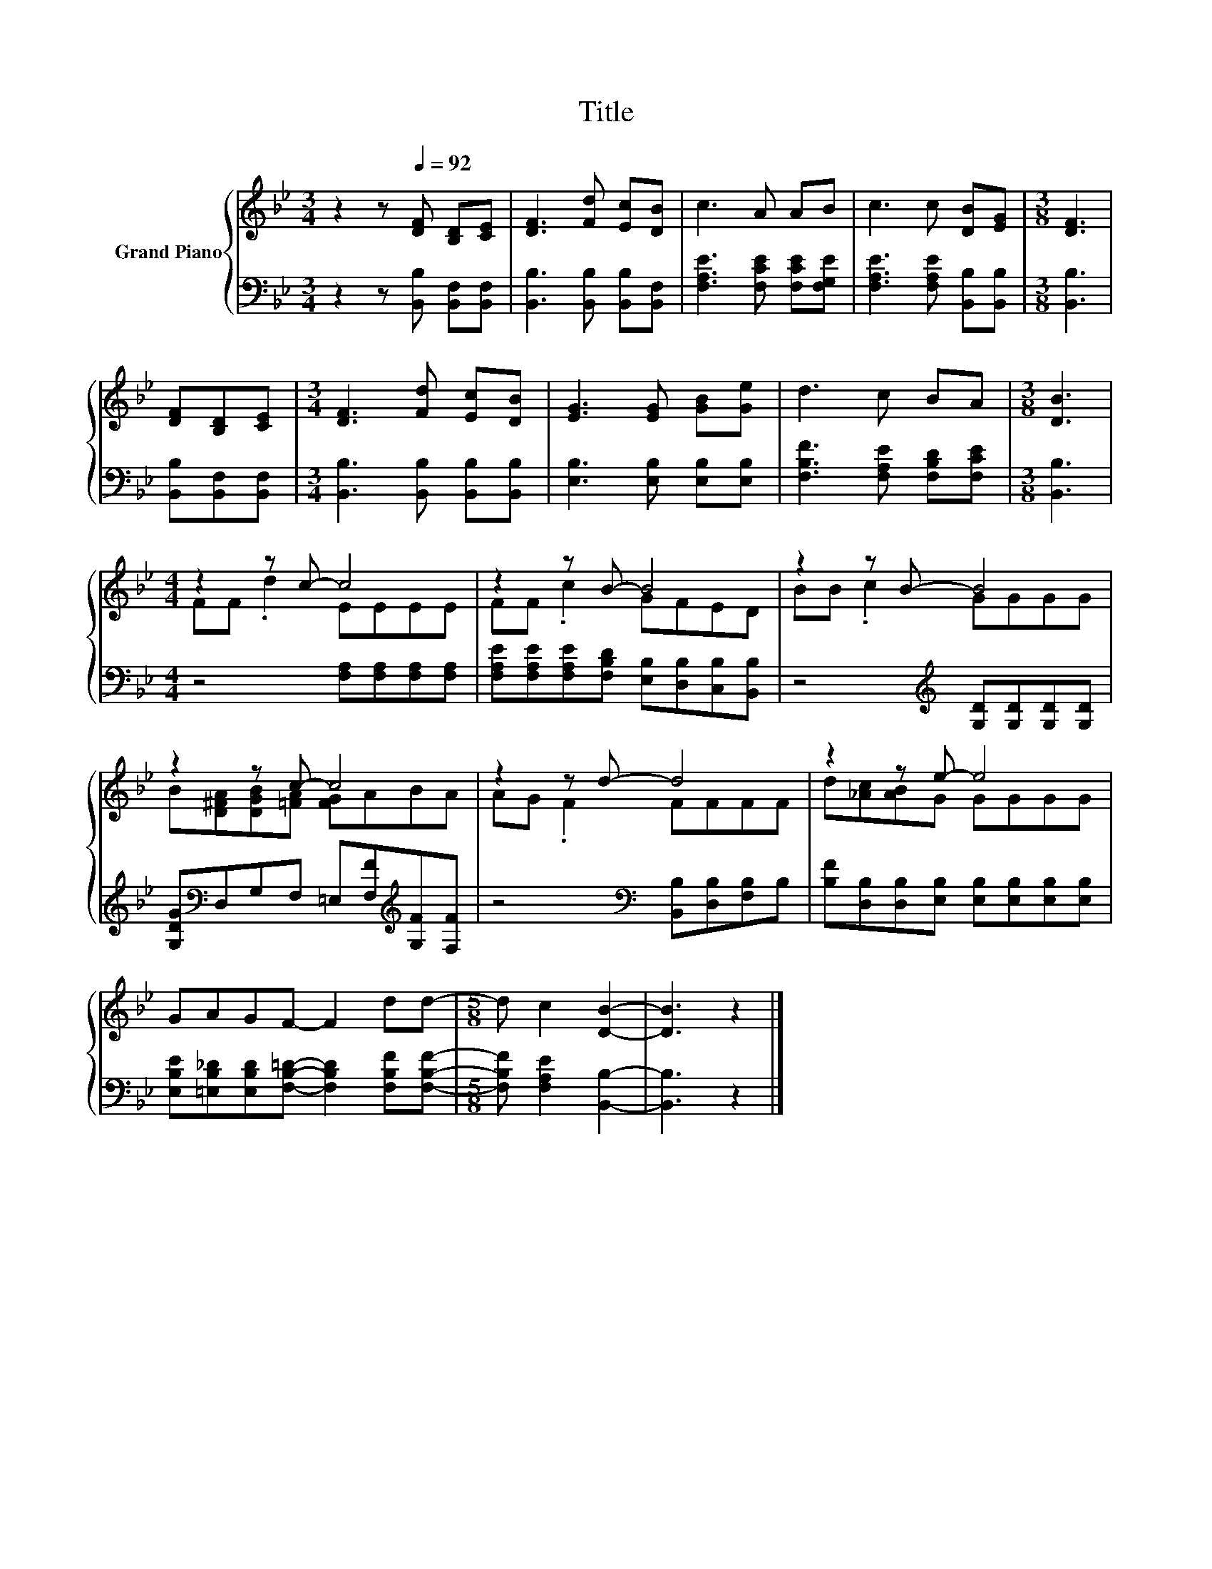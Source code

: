 X:1
T:Title
%%score { ( 1 3 ) | 2 }
L:1/8
M:3/4
K:Bb
V:1 treble nm="Grand Piano"
V:3 treble 
V:2 bass 
V:1
 z2 z[Q:1/4=92] [DF] [B,D][CE] | [DF]3 [Fd] [Ec][DB] | c3 A AB | c3 c [DB][EG] |[M:3/8] [DF]3 | %5
 [DF][B,D][CE] |[M:3/4] [DF]3 [Fd] [Ec][DB] | [EG]3 [EG] [GB][Ge] | d3 c BA |[M:3/8] [DB]3 | %10
[M:4/4] z2 z c- c4 | z2 z B- B4 | z2 z B- B4 | z2 z c- c4 | z2 z d- d4 | z2 z e- e4 | %16
 GAGF- F2 dd- |[M:5/8] d c2 [DB]2- | [DB]3 z2 |] %19
V:2
 z2 z [B,,B,] [B,,F,][B,,F,] | [B,,B,]3 [B,,B,] [B,,B,][B,,F,] | [F,A,E]3 [F,CE] [F,CE][F,G,E] | %3
 [F,A,E]3 [F,A,E] [B,,B,][B,,B,] |[M:3/8] [B,,B,]3 | [B,,B,][B,,F,][B,,F,] | %6
[M:3/4] [B,,B,]3 [B,,B,] [B,,B,][B,,B,] | [E,B,]3 [E,B,] [E,B,][E,B,] | %8
 [F,B,F]3 [F,A,E] [F,B,D][F,CE] |[M:3/8] [B,,B,]3 |[M:4/4] z4 [F,A,][F,A,][F,A,][F,A,] | %11
 [F,A,E][F,A,E][F,A,E][F,B,D] [E,B,][D,B,][C,B,][B,,B,] | z4[K:treble] [G,D][G,D][G,D][G,D] | %13
 [G,DG][K:bass]D,G,F, =E,[F,F][K:treble][G,F][F,F] | z4[K:bass] [B,,B,][D,B,][F,B,]B, | %15
 [B,F][D,B,][D,B,][E,B,] [E,B,][E,B,][E,B,][E,B,] | %16
 [E,B,E][=E,B,_D][E,B,D][F,B,=D]- [F,B,D]2 [F,B,F][F,B,F]- |[M:5/8] [F,B,F] [F,A,E]2 [B,,B,]2- | %18
 [B,,B,]3 z2 |] %19
V:3
 x6 | x6 | x6 | x6 |[M:3/8] x3 | x3 |[M:3/4] x6 | x6 | x6 |[M:3/8] x3 |[M:4/4] FF .d2 EEEE | %11
 FF .c2 GFED | BB .c2 GGGG | B[D^FA][DGB][=FA] [FG]ABA | AG .F2 FFFF | d[_Ac][AB]G GGGG | x8 | %17
[M:5/8] x5 | x5 |] %19

